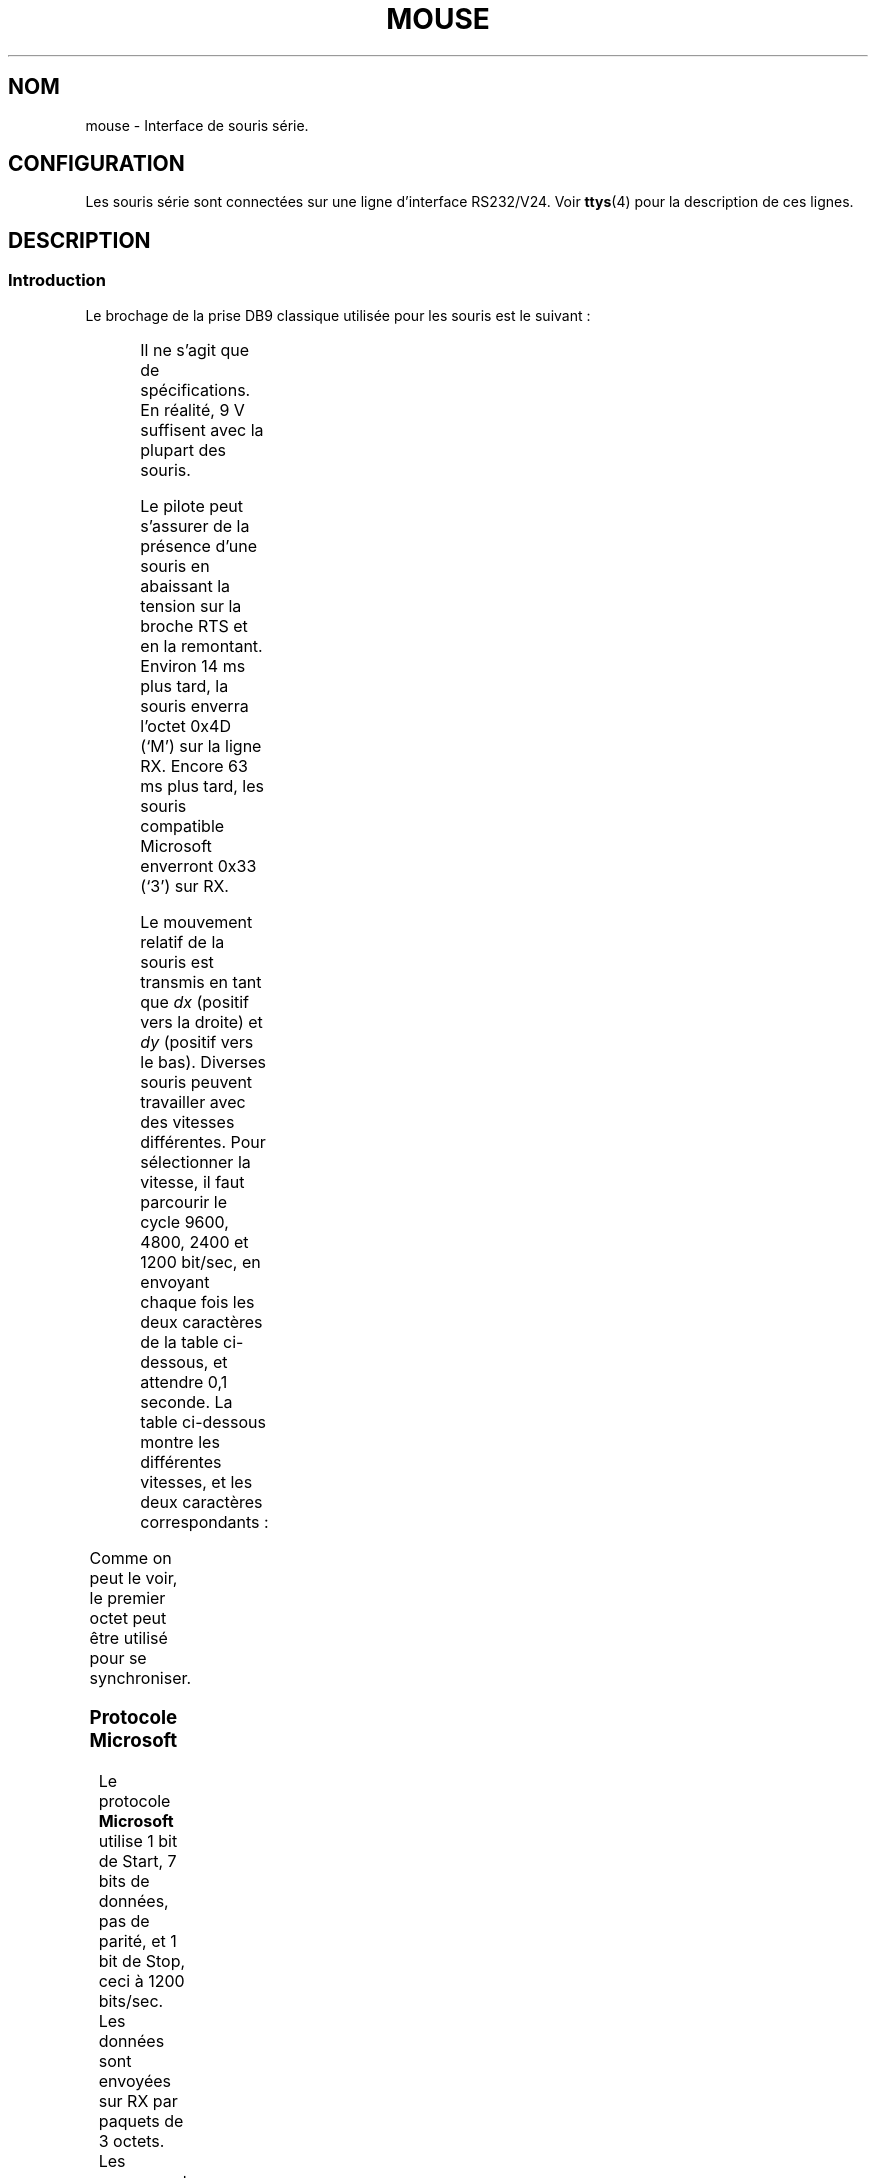 '\" t
.\"{{{roff}}}.\"{{{ Copyright
.\" This manpage is Copyright (C) 1996 Michael Haardt.
.\"
.\" Permission is granted to make and distribute verbatim copies of this
.\" manual provided the copyright notice and this permission notice are
.\" preserved on all copies.
.\"
.\" Permission is granted to copy and distribute modified versions of this
.\" manual under the conditions for verbatim copying, provided that the
.\" entire resulting derived work is distributed under the terms of a
.\" permission notice identical to this one
.\"
.\" Since the Linux kernel and libraries are constantly changing, this
.\" manual page may be incorrect or out-of-date.  The author(s) assume no
.\" responsibility for errors or omissions, or for damages resulting from
.\" the use of the information contained herein.  The author(s) may not
.\" have taken the same level of care in the production of this manual,
.\" which is licensed free of charge, as they might when working
.\" professionally.
.\"
.\" Formatted or processed versions of this manual, if unaccompanied by
.\" the source, must acknowledge the copyright and authors of this work.
.\"
.\" Traduction 18/10/1996 par Christophe Blaess (ccb@club-internet.fr)
.\" Màj 02/05/1999 LDP-1.22
.\" Màj 25/07/2003 LDP-1.56
.\" Màj 04/07/2005 LDP-1.61
.\"
.TH MOUSE 4 "25 juillet 2003" LDP "Manuel du programmeur Linux"
.SH NOM
mouse \- Interface de souris série.
.SH CONFIGURATION
Les souris série sont connectées sur une ligne d'interface RS232/V24.
Voir
.BR ttys (4)
pour la description de ces lignes.
.SH DESCRIPTION
.SS Introduction
Le brochage de la prise DB9 classique utilisée pour les souris est le suivant\ :

.TS
center;
r c l.
broche	nom	utilisation
2	RX	Donnees
3	TX	-12 V, Imax = 10 mA
4	DTR	+12 V, Imax = 10 mA
7	RTS	+12 V, Imax = 10 mA
5	GND	Masse
.TE

Il ne s'agit que de spécifications. En réalité, 9 V suffisent avec la plupart
des souris.
.PP
Le pilote peut s'assurer de la présence d'une souris en abaissant la tension sur
la broche RTS et en la remontant. Environ 14 ms plus tard, la souris enverra
l'octet 0x4D (`M') sur la ligne RX.
Encore 63 ms plus tard, les souris compatible Microsoft enverront
0x33 (`3') sur RX.
.PP
Le mouvement relatif de la souris est transmis en tant que \fIdx\fP (positif vers
la droite) et \fIdy\fP (positif vers le bas).
Diverses souris peuvent travailler avec des vitesses différentes.
Pour sélectionner la vitesse, il faut parcourir le cycle 9600, 4800, 2400 et
1200 bit/sec, en envoyant chaque fois les deux caractères de la table
ci-dessous, et attendre 0,1 seconde.
La table ci-dessous montre les différentes vitesses, et les deux caractères
correspondants\ :

.TS
center;
l l.
bit/sec	message
9600	*q
4800	*p
2400	*o
1200	*n
.TE

Comme on peut le voir, le premier octet peut être utilisé pour se synchroniser.
.SS "Protocole Microsoft"
Le protocole \fBMicrosoft\fP utilise 1 bit de Start, 7 bits de données, pas de
parité, et 1 bit de Stop, ceci à 1200 bits/sec. Les données sont envoyées sur
RX par paquets de 3 octets.
Les mouvements \fIdx\fP et \fIdy\fP sont envoyés sous forme de complément à 2.
\fIlb\fP (\fIrb\fP) vaut 1 quand le bouton gauche (droit) est pressé\ :

.TS
center;
r c c c c c c c.
octet	d6	d5	d4	d3	d2	d1	d0
1	1	lb	rb	dy7	dy6	dx7	dx6
2	0	dx5	dx4	dx3	dx2	dx1	dx0
3	0	dy5	dy4	dy3	dy2	dy1	dy0
.TE

Les souris Microsoft originales n'avaient que 2 boutons. Néanmoins, il
existe plusieurs souris à 3 boutons qui utilisent le protocole Microsoft.
Une pression ou un relâchement sur le 3ème bouton (milieu) sont indiqués
par un paquet sans aucun mouvement et sans bouton pressé. De plus, contrairement
aux deux autres boutons, l'état du bouton central n'est pas indiqué dans
chaque paquet.
.SS "Logitech protocol"
Les souris série Logitech à trois boutons peuvent utiliser plusieurs extensions
du protocole Microsoft\ : lorsque le bouton central est en haut, le paquet
de 3 octets décrit ci-dessus est envoyé. Lorsque le bouton est en bas, un
paquet de 4 octets est envoyé, dont le quatrième octet a la valeur
0x20 (ou au moins le bit 0x20 à 1). En clair, une pression sur le bouton
central seul est indiquée par 0, 0, 0, 0x20.
.SS "Protocole Mousesystems"
Le protocole \fBMousesystems\fP utilise 1 bit de Start, 8 bits de données,
pas de parité et 2 bits de Stop, ceci à la vitesse de 1200 bits/sec.
Les données sont envoyées sur RX par paquets de 5 octets.
\fIdx\fP est émis comme la somme des deux valeurs en complément à 2.
\fIdy\fP est émis comme inverse de la somme des deux valeurs en complément à 2.
\fIlb\fP (\fImb\fP, \fIrb\fP) sont mis à zéro quand le bouton gauche (central,
droit) est pressé\ :

.TS
center;
r c c c c c c c c.
octet	d7	d6	d5	d4	d3	d2	d1	d0
1	1	0	0	0	0	lb	mb	rb
2	0	dxa6	dxa5	dxa4	dxa3	dxa2	dxa1	dxa0
3	0	dya6	dya5	dya4	dya3	dya2	dya1	dya0
4	0	dxb6	dxb5	dxb4	dxb3	dxb2	dxb1	dxb0
5	0	dyb6	dyb5	dyb4	dyb3	dyb2	dyb1	dyb0
.TE
Les octets 4 et 5 indiquent les changements qui se sont produits depuis le
début d'émission des octets 2 et 3.
.SS "Protocole Sun"
Le protocole \fBSun\fP est la version 3 octets du protocole à 5 octets
de MouseSystems : les deux derniers octets ne sont pas envoyés.

.SS "Protocole MM"
Le protocole \fBMM\fP utilise 1 bit de Start, 8 bits de données,
parité impaire et 1 bit de Stop, ceci à la vitesse de 1200 bits/sec.
Les données sont envoyées sur RX par paquets de 5 octets.
\fIdx\fP et \fIdy\fP sont émis comme des valeurs signées, le bit de signe
indiquant une valeur négative.
\fIlb\fP (\fImb\fP, \fIrb\fP) sont mis à zéro quand le bouton gauche (central,
droit) est pressé\ :

.TS
center;
r c c c c c c c c.
octet	d7	d6	d5	d4	d3	d2	d1	d0
1	1	0	0	dxs	dys	lb	mb	rb
2	0	dx6	dx5	dx4	dx3	dx2	dx1	dx0
3	0	dy6	dy5	dy4	dy3	dy2	dy1	dy0
.TE

.SH FICHIER
.TP
.I /dev/mouse
Un lien symbolique habituellement utilisé
pour pointer sur le périphérique souris.
.SH "VOIR AUSSI"
.BR ttys (4),
.BR gpm (8).
.SH TRADUCTION
Christophe Blaess, 1996-2003.
